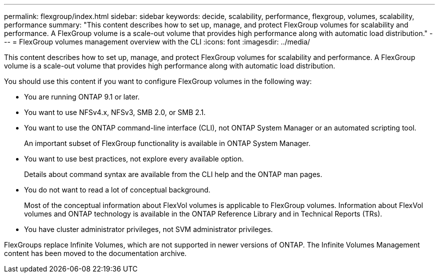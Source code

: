 ---
permalink: flexgroup/index.html
sidebar: sidebar
keywords: decide, scalability, performance, flexgroup, volumes, scalability, performance
summary: "This content describes how to set up, manage, and protect FlexGroup volumes for scalability and performance. A FlexGroup volume is a scale-out volume that provides high performance along with automatic load distribution."
---
= FlexGroup volumes management overview with the CLI
:icons: font
:imagesdir: ../media/

[.lead]
This content describes how to set up, manage, and protect FlexGroup volumes for scalability and performance. A FlexGroup volume is a scale-out volume that provides high performance along with automatic load distribution.

You should use this content if you want to configure FlexGroup volumes in the following way:

* You are running ONTAP 9.1 or later.
* You want to use NFSv4.x, NFSv3, SMB 2.0, or SMB 2.1.
* You want to use the ONTAP command-line interface (CLI), not ONTAP System Manager or an automated scripting tool.
+
An important subset of FlexGroup functionality is available in ONTAP System Manager.

* You want to use best practices, not explore every available option.
+
Details about command syntax are available from the CLI help and the ONTAP man pages.

* You do not want to read a lot of conceptual background.
+
Most of the conceptual information about FlexVol volumes is applicable to FlexGroup volumes. Information about FlexVol volumes and ONTAP technology is available in the ONTAP Reference Library and in Technical Reports (TRs).

* You have cluster administrator privileges, not SVM administrator privileges.

FlexGroups replace Infinite Volumes, which are not supported in newer versions of ONTAP. The Infinite Volumes Management content has been moved to the documentation archive.
